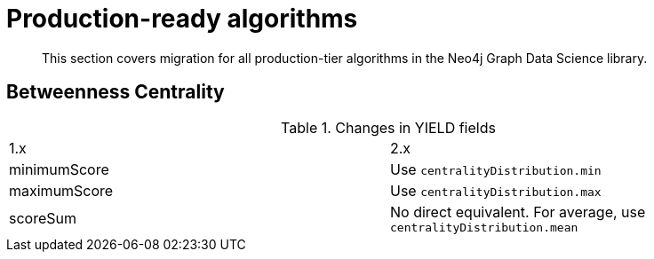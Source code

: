 = Production-ready algorithms

[abstract]
--
This section covers migration for all production-tier algorithms in the Neo4j Graph Data Science library.
--


== Betweenness Centrality

.Changes in YIELD fields
[header, cols=2]
|===
| 1.x
| 2.x
| minimumScore
| Use `centralityDistribution.min`
| maximumScore
| Use `centralityDistribution.max`
| scoreSum
| No direct equivalent. For average, use `centralityDistribution.mean`
|===
